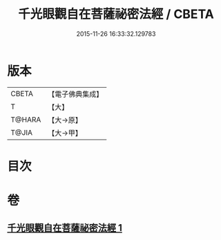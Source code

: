 #+TITLE: 千光眼觀自在菩薩祕密法經 / CBETA
#+DATE: 2015-11-26 16:33:32.129783
* 版本
 |     CBETA|【電子佛典集成】|
 |         T|【大】     |
 |    T@HARA|【大→原】   |
 |     T@JIA|【大→甲】   |

* 目次
* 卷
** [[file:KR6j0271_001.txt][千光眼觀自在菩薩祕密法經 1]]
